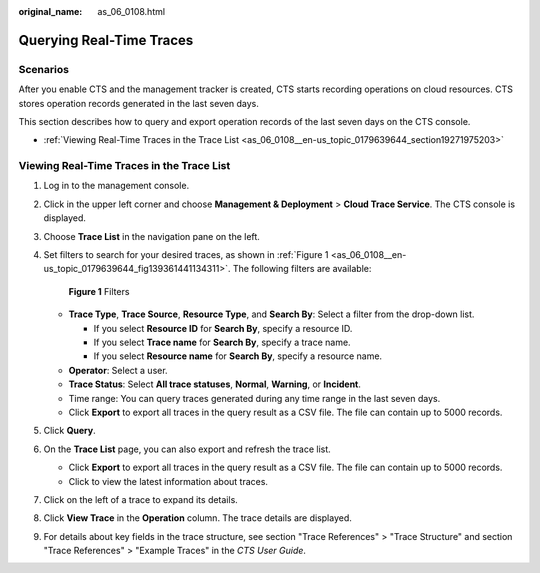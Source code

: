 :original_name: as_06_0108.html

.. _as_06_0108:

Querying Real-Time Traces
=========================

Scenarios
---------

After you enable CTS and the management tracker is created, CTS starts recording operations on cloud resources. CTS stores operation records generated in the last seven days.

This section describes how to query and export operation records of the last seven days on the CTS console.

-  :ref:`Viewing Real-Time Traces in the Trace List <as_06_0108__en-us_topic_0179639644_section19271975203>`

.. _as_06_0108__en-us_topic_0179639644_section19271975203:

Viewing Real-Time Traces in the Trace List
------------------------------------------

#. Log in to the management console.

#. Click |image1| in the upper left corner and choose **Management & Deployment** > **Cloud Trace Service**. The CTS console is displayed.

#. Choose **Trace List** in the navigation pane on the left.

#. Set filters to search for your desired traces, as shown in :ref:`Figure 1 <as_06_0108__en-us_topic_0179639644_fig139361441134311>`. The following filters are available:

   .. _as_06_0108__en-us_topic_0179639644_fig139361441134311:

   .. figure:: /_static/images/en-us_image_0000001744598325.png
      :alt: **Figure 1** Filters

      **Figure 1** Filters

   -  **Trace Type**, **Trace Source**, **Resource Type**, and **Search By**: Select a filter from the drop-down list.

      -  If you select **Resource ID** for **Search By**, specify a resource ID.
      -  If you select **Trace name** for **Search By**, specify a trace name.
      -  If you select **Resource name** for **Search By**, specify a resource name.

   -  **Operator**: Select a user.
   -  **Trace Status**: Select **All trace statuses**, **Normal**, **Warning**, or **Incident**.
   -  Time range: You can query traces generated during any time range in the last seven days.
   -  Click **Export** to export all traces in the query result as a CSV file. The file can contain up to 5000 records.

#. Click **Query**.

#. On the **Trace List** page, you can also export and refresh the trace list.

   -  Click **Export** to export all traces in the query result as a CSV file. The file can contain up to 5000 records.
   -  Click |image2| to view the latest information about traces.

#. Click |image3| on the left of a trace to expand its details.

   |image4|

#. Click **View Trace** in the **Operation** column. The trace details are displayed.

   |image5|

#. For details about key fields in the trace structure, see section "Trace References" > "Trace Structure" and section "Trace References" > "Example Traces" in the *CTS User Guide*.

.. |image1| image:: /_static/images/en-us_image_0000001696838310.png
.. |image2| image:: /_static/images/en-us_image_0000001696678850.png
.. |image3| image:: /_static/images/en-us_image_0000001744678489.jpg
.. |image4| image:: /_static/images/en-us_image_0000001696838318.png
.. |image5| image:: /_static/images/en-us_image_0000001758618249.png
